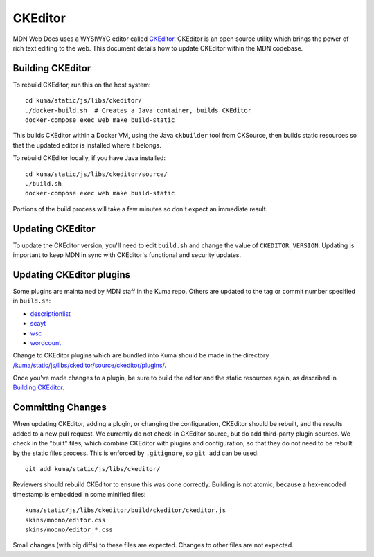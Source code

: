 ========
CKEditor
========

MDN Web Docs uses a WYSIWYG editor called CKEditor_.  CKEditor
is an open source utility which brings the power of rich text editing to the
web.  This document details how to update CKEditor within the MDN codebase.

Building CKEditor
-----------------
To rebuild CKEditor, run this on the host system::

    cd kuma/static/js/libs/ckeditor/
    ./docker-build.sh  # Creates a Java container, builds CKEditor
    docker-compose exec web make build-static

This builds CKEditor within a Docker VM, using the Java ``ckbuilder`` tool
from CKSource, then builds static resources so that the updated editor
is installed where it belongs.

To rebuild CKEditor locally, if you have Java installed::

    cd kuma/static/js/libs/ckeditor/source/
    ./build.sh
    docker-compose exec web make build-static

Portions of the build process will take a few minutes so don't expect an
immediate result.

Updating CKEditor
-----------------
To update the CKEditor version, you'll need to edit ``build.sh`` and change
the value of ``CKEDITOR_VERSION``.  Updating is important to keep MDN in sync
with CKEditor's functional and security updates.

Updating CKEditor plugins
-------------------------
Some plugins are maintained by MDN staff in the Kuma repo. Others are updated
to the tag or commit number specified in ``build.sh``:

* descriptionlist_
* scayt_
* wsc_
* wordcount_

Change to CKEditor plugins which are bundled into Kuma should be made in the
directory `/kuma/static/js/libs/ckeditor/source/ckeditor/plugins/`_.

Once you've made changes to a plugin, be sure to build the editor and the static
resources again, as described in `Building CKEditor`_.

Committing Changes
------------------
When updating CKEditor, adding a plugin, or changing the configuration,
CKEditor should be rebuilt, and the results added to a new pull request. We
currently do not check-in CKEditor source, but do add third-party plugin
sources. We check in the "built" files, which combine CKEditor with plugins and
configuration, so that they do not need to be rebuilt by the static files
process. This is enforced by ``.gitignore``, so ``git add`` can be used::

    git add kuma/static/js/libs/ckeditor/

Reviewers should rebuild CKEditor to ensure this was done correctly. Building
is not atomic, because a hex-encoded timestamp is embedded in some minified
files::

    kuma/static/js/libs/ckeditor/build/ckeditor/ckeditor.js
    skins/moono/editor.css
    skins/moono/editor_*.css

Small changes (with big diffs) to these files are expected. Changes to other
files are not expected.

.. _CKEditor: http://ckeditor.com
.. _descriptionlist: https://github.com/Reinmar/ckeditor-plugin-descriptionlist
.. _scayt: https://github.com/WebSpellChecker/ckeditor-plugin-scayt
.. _wsc: https://github.com/WebSpellChecker/ckeditor-plugin-wsc
.. _wordcount: https://github.com/w8tcha/CKEditor-WordCount-Plugin
.. _`/kuma/static/js/libs/ckeditor/source/ckeditor/plugins/`:
   https://github.com/mozilla/kuma/tree/master/kuma/static/js/libs/ckeditor/source/plugins
